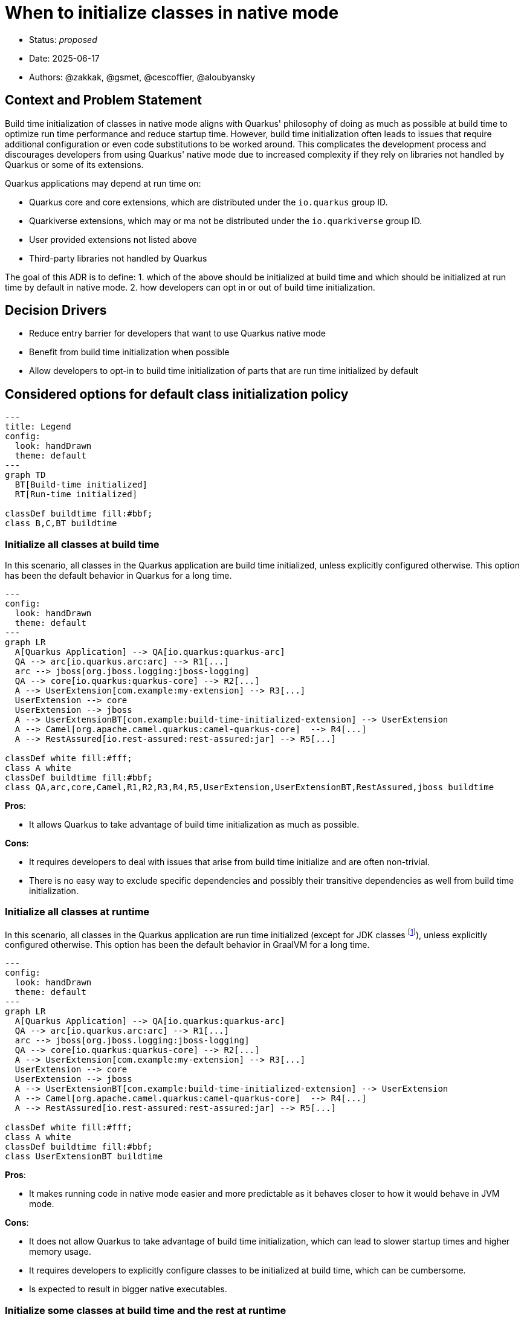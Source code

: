 = When to initialize classes in native mode

* Status: _proposed_
* Date: 2025-06-17
* Authors: @zakkak, @gsmet, @cescoffier, @aloubyansky

== Context and Problem Statement

Build time initialization of classes in native mode aligns with Quarkus' philosophy of doing as much as possible at build time to optimize run time performance and reduce startup time.
However, build time initialization often leads to issues that require additional configuration or even code substitutions to be worked around.
This complicates the development process and discourages developers from using Quarkus' native mode due to increased complexity if they rely on libraries not handled by Quarkus or some of its extensions.

Quarkus applications may depend at run time on:

* Quarkus core and core extensions, which are distributed under the `io.quarkus` group ID.
* Quarkiverse extensions, which may or ma not be distributed under the `io.quarkiverse` group ID.
* User provided extensions not listed above
* Third-party libraries not handled by Quarkus

The goal of this ADR is to define:
1. which of the above should be initialized at build time and which should be initialized at run time by default in native mode.
2. how developers can opt in or out of build time initialization.

== Decision Drivers

* Reduce entry barrier for developers that want to use Quarkus native mode
* Benefit from build time initialization when possible
* Allow developers to opt-in to build time initialization of parts that are run time initialized by default

== Considered options for default class initialization policy

[source, mermaid]
....
---
title: Legend
config:
  look: handDrawn
  theme: default
---
graph TD
  BT[Build-time initialized]
  RT[Run-time initialized]

classDef buildtime fill:#bbf;
class B,C,BT buildtime
....

=== Initialize all classes at build time

In this scenario, all classes in the Quarkus application are build time initialized, unless explicitly configured otherwise.
This option has been the default behavior in Quarkus for a long time.

[source, mermaid]
....
---
config:
  look: handDrawn
  theme: default
---
graph LR
  A[Quarkus Application] --> QA[io.quarkus:quarkus-arc]
  QA --> arc[io.quarkus.arc:arc] --> R1[...]
  arc --> jboss[org.jboss.logging:jboss-logging]
  QA --> core[io.quarkus:quarkus-core] --> R2[...]
  A --> UserExtension[com.example:my-extension] --> R3[...]
  UserExtension --> core
  UserExtension --> jboss
  A --> UserExtensionBT[com.example:build-time-initialized-extension] --> UserExtension
  A --> Camel[org.apache.camel.quarkus:camel-quarkus-core]  --> R4[...]
  A --> RestAssured[io.rest-assured:rest-assured:jar] --> R5[...]

classDef white fill:#fff;
class A white
classDef buildtime fill:#bbf;
class QA,arc,core,Camel,R1,R2,R3,R4,R5,UserExtension,UserExtensionBT,RestAssured,jboss buildtime
....


*Pros*:

- It allows Quarkus to take advantage of build time initialization as much as possible.

*Cons*:

- It requires developers to deal with issues that arise from build time initialize and are often non-trivial.
- There is no easy way to exclude specific dependencies and possibly their transitive dependencies as well from build time initialization.

=== Initialize all classes at runtime

In this scenario, all classes in the Quarkus application are run time initialized (except for JDK classes footnote:[That's expected to change at some point after GraalVM for JDK 25]), unless explicitly configured otherwise.
This option has been the default behavior in GraalVM for a long time.

[source, mermaid]
....
---
config:
  look: handDrawn
  theme: default
---
graph LR
  A[Quarkus Application] --> QA[io.quarkus:quarkus-arc]
  QA --> arc[io.quarkus.arc:arc] --> R1[...]
  arc --> jboss[org.jboss.logging:jboss-logging]
  QA --> core[io.quarkus:quarkus-core] --> R2[...]
  A --> UserExtension[com.example:my-extension] --> R3[...]
  UserExtension --> core
  UserExtension --> jboss
  A --> UserExtensionBT[com.example:build-time-initialized-extension] --> UserExtension
  A --> Camel[org.apache.camel.quarkus:camel-quarkus-core]  --> R4[...]
  A --> RestAssured[io.rest-assured:rest-assured:jar] --> R5[...]

classDef white fill:#fff;
class A white
classDef buildtime fill:#bbf;
class UserExtensionBT buildtime
....

*Pros*:

- It makes running code in native mode easier and more predictable as it behaves closer to how it would behave in JVM mode.

*Cons*:

- It does not allow Quarkus to take advantage of build time initialization, which can lead to slower startup times and higher memory usage.
- It requires developers to explicitly configure classes to be initialized at build time, which can be cumbersome.
- Is expected to result in bigger native executables.

=== Initialize some classes at build time and the rest at runtime

Since Quarkus already defaults to initializing classes at build time, it is possible to configure it to keep initializing some classes at build time while initializing the rest at runtime.
In this approach there are multiple scenarios between the two extremes of initializing all classes at build time or at runtime.
The more classes we initialize at build time, the more we can take advantage of build time initialization, but the more we risk running into issues that require additional configuration or code substitutions and vice versa.

==== Proposal 1: Initialize Quarkus core and all extensions along with their transitive dependencies at build time

In this scenario Quarkus core and all Quarkus extensions, including Quarkiverse extensions as well as user provided extensions along with their transitive closure of dependencies, are initialized at build time.
This scenario reduces the entry barrier for most Quarkus users, as creating a custom Quarkus extensions is considered an advanced use case.
Advanced users creating custom extensions are expected to be able to configure their extensions to initialize classes at build time or run time as needed.

[source, mermaid]
....
---
config:
  look: handDrawn
  theme: default
---
graph LR
  A[Quarkus Application] --> QA[io.quarkus:quarkus-arc]
  QA --> arc[io.quarkus.arc:arc] --> R1[...]
  arc --> jboss[org.jboss.logging:jboss-logging]
  QA --> core[io.quarkus:quarkus-core] --> R2[...]
  A --> UserExtension[com.example:my-extension] --> R3[...]
  UserExtension --> core
  UserExtension --> jboss
  A --> UserExtensionBT[com.example:build-time-initialized-extension] --> UserExtension
  A --> Camel[org.apache.camel.quarkus:camel-quarkus-core]  --> R4[...]
  A --> RestAssured[io.rest-assured:rest-assured:jar] --> R5[...]

classDef white fill:#fff;
class A white
classDef buildtime fill:#bbf;
class QA,arc,core,BT,Camel,R1,R2,R3,R4,UserExtension,UserExtensionBT,jboss buildtime
....

*Pros*:

- Changes the current behavior as little as possible.
- Reduces the entry barrier for most Quarkus users.

*Cons*:

- Keeps the entry barrier for extension developers high.

==== Proposal 2: Initialize Quarkus core and a vetted list of Quarkus extensions along with their transitive dependencies at build time

In this scenario, Quarkus core and core extensions, as well as a vetted list of extensions along with the transitive closure of their dependencies, are initialized at build time, while user provided extensions and third-party libraries not handled by Quarkus are initialized at runtime.

[source, mermaid]
....
---
config:
  look: handDrawn
  theme: default
---
graph LR
  A[Quarkus Application] --> QA[io.quarkus:quarkus-arc]
  QA --> arc[io.quarkus.arc:arc] --> R1[...]
  arc --> jboss[org.jboss.logging:jboss-logging]
  QA --> core[io.quarkus:quarkus-core] --> R2[...]
  A --> UserExtension[com.example:my-extension] --> R3[...]
  UserExtension --> core
  UserExtension --> jboss
  A --> UserExtensionBT[com.example:build-time-initialized-extension] --> UserExtension
  A --> Camel[org.apache.camel.quarkus:camel-quarkus-core]  --> R4[...]
  A --> RestAssured[io.rest-assured:rest-assured:jar] --> R5[...]

classDef white fill:#fff;
class A white
classDef buildtime fill:#bbf;
class QA,arc,core,BT,Camel,R1,R2,R4,UserExtensionBT,jboss buildtime
....

*Pros*:

- Changes the current behavior as little as possible.
- Reduces the entry barrier for most Quarkus users as well as extension developers.

*Cons*:

- Maintaining a vetted list of extensions might be cumbersome in the long run.

==== Proposal 3: Initialize a vetted list of packages at build time

In this scenario, a vetted list of packages, are initialized at build time, while anything else is initialized at runtime unless explicitly configured otherwise.

[source, mermaid]
....
---
config:
  look: handDrawn
  theme: default
---
graph LR
  A[Quarkus Application] --> QA[io.quarkus:quarkus-arc]
  QA --> arc[io.quarkus.arc:arc] --> R1[...]
  arc --> jboss[org.jboss.logging:jboss-logging]
  QA --> core[io.quarkus:quarkus-core] --> R2[...]
  A --> UserExtension[com.example:my-extension] --> R3[...]
  UserExtension --> core
  UserExtension --> jboss
  A --> UserExtensionBT[com.example:build-time-initialized-extension] --> UserExtension
  A --> Camel[org.apache.camel.quarkus:camel-quarkus-core]  --> R4[...]
  A --> RestAssured[io.rest-assured:rest-assured:jar] --> R5[...]

classDef white fill:#fff;
class A white
classDef buildtime fill:#bbf;
class QA,arc,core,BT,Camel,UserExtensionBT,R1 buildtime
....

*Pros*:

- Offers great flexibility to what is initialized at build time. Meaning that the Quarkus team as well as the users can evaluate on a per package basis what should be initialized at build time.

*Cons*:

- Maintaining the vetted list of packages is expected to be pretty hard in the long run, especially as new dependencies are brought in through updates. Which comes with the risk of gradually shifting towards run-time initialization.

==== Proposal 4: Initialize Quarkus core and its transitive dependencies at build time and everything else at runtime

In this scenario, only Quarkus core and its transitive dependencies get initialized at build time.

[source, mermaid]
....
---
config:
  look: handDrawn
  theme: default
---
graph LR
  A[Quarkus Application] --> QA[io.quarkus:quarkus-arc]
  arc --> jboss[org.jboss.logging:jboss-logging]
  QA --> arc[io.quarkus.arc:arc] --> R1[...]
  QA --> core[io.quarkus:quarkus-core] --> R2[...]
  A --> UserExtension[com.example:my-extension] --> R3[...]
  UserExtension --> core
  UserExtension --> jboss
  A --> UserExtensionBT[com.example:build-time-initialized-extension] --> UserExtension
  A --> Camel[org.apache.camel.quarkus:camel-quarkus-core]  --> R4[...]
  A --> RestAssured[io.rest-assured:rest-assured:jar] --> R5[...]

classDef white fill:#fff;
class A white
classDef buildtime fill:#bbf;
class QA,arc,core,R1,R2,jboss buildtime
....

*Pros*:

- Reduces the entry barrier for most Quarkus users as well as extension developers.
- Reduce maintenance burden as only a small set of dependencies is initialized at build time.

*Cons*:

- Expected to result in slower startup times and higher memory usage.
- Expected to result in bigger native executables.
- Expected to result in some behavior differences.

== Considered options for opting in or out of build time initialization

In the above class initialization policies considered, there is the need to define how developers can opt in or out of build time initialization.
This will enable them to:

* take advantage of build time initialization when it is not the default behavior, or
* avoid potential issues when build time initialization is the default behavior.

NOTE: The below options are not mutually exclusive, meaning that we can implement multiple options at the same time.

From coarser grained to finer grained, the options are:

1. Opt in or out at Quarkus extension level
+
Quarkus extensions define https://quarkus.io/guides/extension-metadata[metadata] that could be extended to include whether they should be initialized at build time or run time.
In the absence of such metadata, the default behavior would be to initialize the extension according to the class initialization policy.
+
A question that arises is whether this option should be propagated to the transitive closure of dependencies of that extension.
Especially if the extension depends on other extensions.
The extension metadata could be extended to include a configuration option for that as well.

2. Opt in or out at maven artifact level
+
As above, the question whether this option should be propagated to the transitive closure of dependencies of that artifact arises.

3. Opt in or out at package level

4. Opt in or out at class level

== Decision

TBD

== Consequences

The consequences of this decision are:

* Classes or packages that are handled by Quarkus will need to be explicitly configured to be initialized at build time.
  This requires the implementation of a mechanism that will detect which packages are handled by Quarkus.
* Users may get reduced performance if they don't opt in to initialize their classes at build time.
